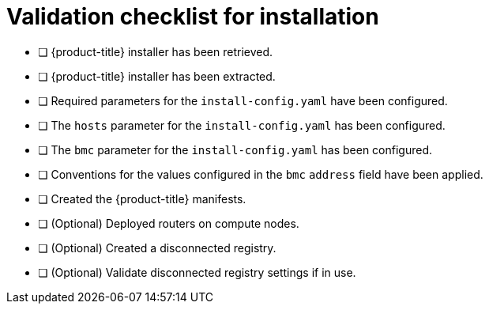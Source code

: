 // Module included in the following assemblies:
//
// * installing/installing_bare_metal/ipi/ipi-install-installation-workflow.adoc

:_mod-docs-content-type: REFERENCE
[id="validation-checklist-for-installation_{context}"]
= Validation checklist for installation

* [ ] {product-title} installer has been retrieved.
* [ ] {product-title} installer has been extracted.
* [ ] Required parameters for the `install-config.yaml` have been configured.
* [ ] The `hosts` parameter for the `install-config.yaml` has been configured.
* [ ] The `bmc` parameter for the `install-config.yaml` has been configured.
* [ ] Conventions for the values configured in the `bmc` `address` field have been applied.
* [ ] Created the {product-title} manifests.
* [ ] (Optional) Deployed routers on compute nodes.
* [ ] (Optional) Created a disconnected registry.
* [ ] (Optional) Validate disconnected registry settings if in use.
